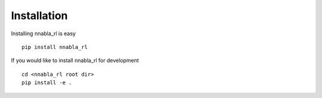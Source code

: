 Installation
======================================

Installing nnabla_rl is easy

::
    
    pip install nnabla_rl

If you would like to install nnabla_rl for development

::

    cd <nnabla_rl root dir>
    pip install -e .
